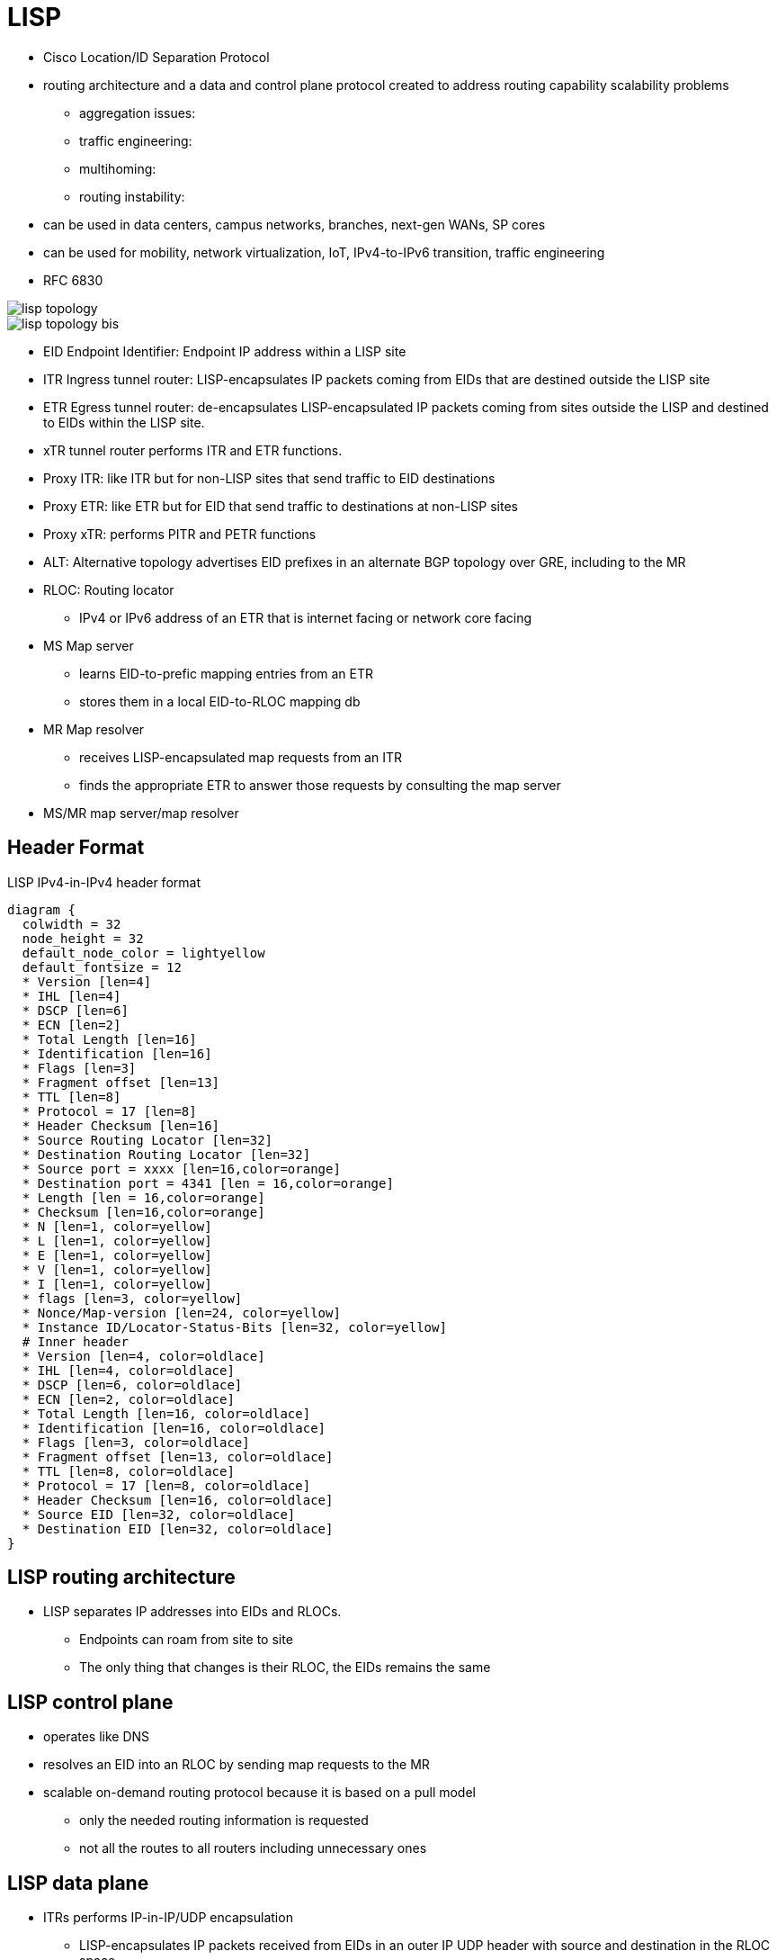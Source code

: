 = LISP

- Cisco Location/ID Separation Protocol
- routing architecture and a data and control plane protocol created to address routing capability scalability problems
  * aggregation issues:
  * traffic engineering:
  * multihoming:
  * routing instability:
- can be used in data centers, campus networks, branches, next-gen WANs, SP cores
- can be used for mobility, network virtualization, IoT, IPv4-to-IPv6 transition, traffic engineering

- RFC 6830

image::lisp-topology.png[]
image::lisp-topology-bis.png[]

- EID Endpoint Identifier: Endpoint IP address within a LISP site
- ITR Ingress tunnel router: LISP-encapsulates IP packets coming from EIDs that are destined outside the LISP site
- ETR Egress tunnel router: de-encapsulates LISP-encapsulated IP packets coming from sites outside the LISP and destined to EIDs within the LISP site.
- xTR tunnel router performs ITR and ETR functions.
- Proxy ITR: like ITR but for non-LISP sites that send traffic to EID destinations
- Proxy ETR: like ETR but for EID that send traffic to destinations at non-LISP sites
- Proxy xTR: performs PITR and PETR functions
- ALT: Alternative topology advertises EID prefixes in an  alternate BGP topology over GRE, including to the MR
- RLOC: Routing locator
  * IPv4 or IPv6 address of an ETR that is internet facing or network core facing
- MS Map server
  * learns EID-to-prefic mapping entries from an ETR
  * stores them in a local EID-to-RLOC mapping db
- MR Map resolver
  * receives LISP-encapsulated map requests from an ITR
  * finds the appropriate ETR to answer those requests by consulting the map server
- MS/MR map server/map resolver


== Header Format

.LISP IPv4-in-IPv4 header format
[packetdiag, target="lisp-packet-format",size=200]
----
diagram {
  colwidth = 32
  node_height = 32
  default_node_color = lightyellow
  default_fontsize = 12
  * Version [len=4]
  * IHL [len=4]
  * DSCP [len=6]
  * ECN [len=2]
  * Total Length [len=16]
  * Identification [len=16]
  * Flags [len=3]
  * Fragment offset [len=13]
  * TTL [len=8]
  * Protocol = 17 [len=8]
  * Header Checksum [len=16]
  * Source Routing Locator [len=32]
  * Destination Routing Locator [len=32]
  * Source port = xxxx [len=16,color=orange]
  * Destination port = 4341 [len = 16,color=orange]
  * Length [len = 16,color=orange]
  * Checksum [len=16,color=orange]
  * N [len=1, color=yellow]
  * L [len=1, color=yellow]
  * E [len=1, color=yellow]
  * V [len=1, color=yellow]
  * I [len=1, color=yellow]
  * flags [len=3, color=yellow]
  * Nonce/Map-version [len=24, color=yellow]
  * Instance ID/Locator-Status-Bits [len=32, color=yellow]
  # Inner header
  * Version [len=4, color=oldlace]
  * IHL [len=4, color=oldlace]
  * DSCP [len=6, color=oldlace]
  * ECN [len=2, color=oldlace]
  * Total Length [len=16, color=oldlace]
  * Identification [len=16, color=oldlace]
  * Flags [len=3, color=oldlace]
  * Fragment offset [len=13, color=oldlace]
  * TTL [len=8, color=oldlace]
  * Protocol = 17 [len=8, color=oldlace]
  * Header Checksum [len=16, color=oldlace]
  * Source EID [len=32, color=oldlace]
  * Destination EID [len=32, color=oldlace]
}
----


== LISP routing architecture

- LISP separates IP addresses into EIDs and RLOCs.
  * Endpoints can roam from site to site
  * The only thing that changes is their RLOC, the EIDs remains the same

== LISP control plane

- operates like DNS
- resolves an EID into an RLOC by sending map requests to the MR
- scalable on-demand routing protocol because it is based on a pull model
  * only the needed routing information is requested
  * not all the routes to all routers including unnecessary ones

== LISP data plane

- ITRs performs IP-in-IP/UDP encapsulation
  * LISP-encapsulates IP packets received from EIDs in an outer IP UDP header with source and destination in the RLOC space
  * The original IP header and data are preserved => inner header
  * A LISP shim header is included between the outer UDP header and the inner header

image::lisp-packet-format.png[]

== LISP packet flow

image::lisp-packet-flow.png[]

1. The source endpoint, at a remote site, performs a DNS lookup to find the destination.

2. Traffic is remote, so it has to go through the branch router,
which is a LISP-enabled device, in this scenario, playing the role of ITR.

3. The branch router does not know how to get to the specific address of the
destination. It is LISP-enabled, so it performs a LISP lookup to find a locator
address. Notice how the destination EID subnet (10.1.0.1/24) is associated to
the RLOCs (172.16.1.1 and 172.16.2.1) identifying both ETR devices at the data
center LISP-enabled site. Also, each entry has associated priority and weight
values that by the destination site controls to influence the way inbound
traffic is received from the transport infrastructure. The priority is used to
determine if both ETR devices can be used to receive LISP encapsulated traffic
that is destined to a local EID subnet (load-balancing scenario). The weight
allows tuning the amount of traffic that each ETR receives in a load-balancing
scenario (hence the weight configuration makes sense only when specifying equal
priorities for the local ETRs).

4. The ITR (branch router) performs an IP-in-IP encapsulation and transmits the
data out the appropriate interface based on standard IP routing decisions. The
destination is one of the RLOCs of the data center ETRs. Assuming the priority
and weight values are configured the same on the ETR devices (as the following
figure shows), the selection of the specific ETR RLOC is done on a per-flow
basis based on hashing that is performed on the Layer 3 and Layer 4 information
of the IP packet of the original client.

5. The receiving LISP-enabled router receives the packet, de-encapsulates the
packet, and forwards the packet to the final destination.


NOTE: In the current Cisco IOS and NX-OS LISP implementation,
the LISP control plane is triggered
if the lookup for the destination address produces
no results (no match)
or if the only available match is a default route.

image::lisp-packet-flow-2.png[]



== LISP operations



=== map registration and map notify

=== map request and map reply

=== LISP data path

=== Proxy ETR

=== Proxy ITR




TODO see also EIGRP OTP

LISP frame format

http://www.cisco.com/c/en/us/products/collateral/ios-nx-os-software/ip-routing/whitepaper_C11-730404.html
